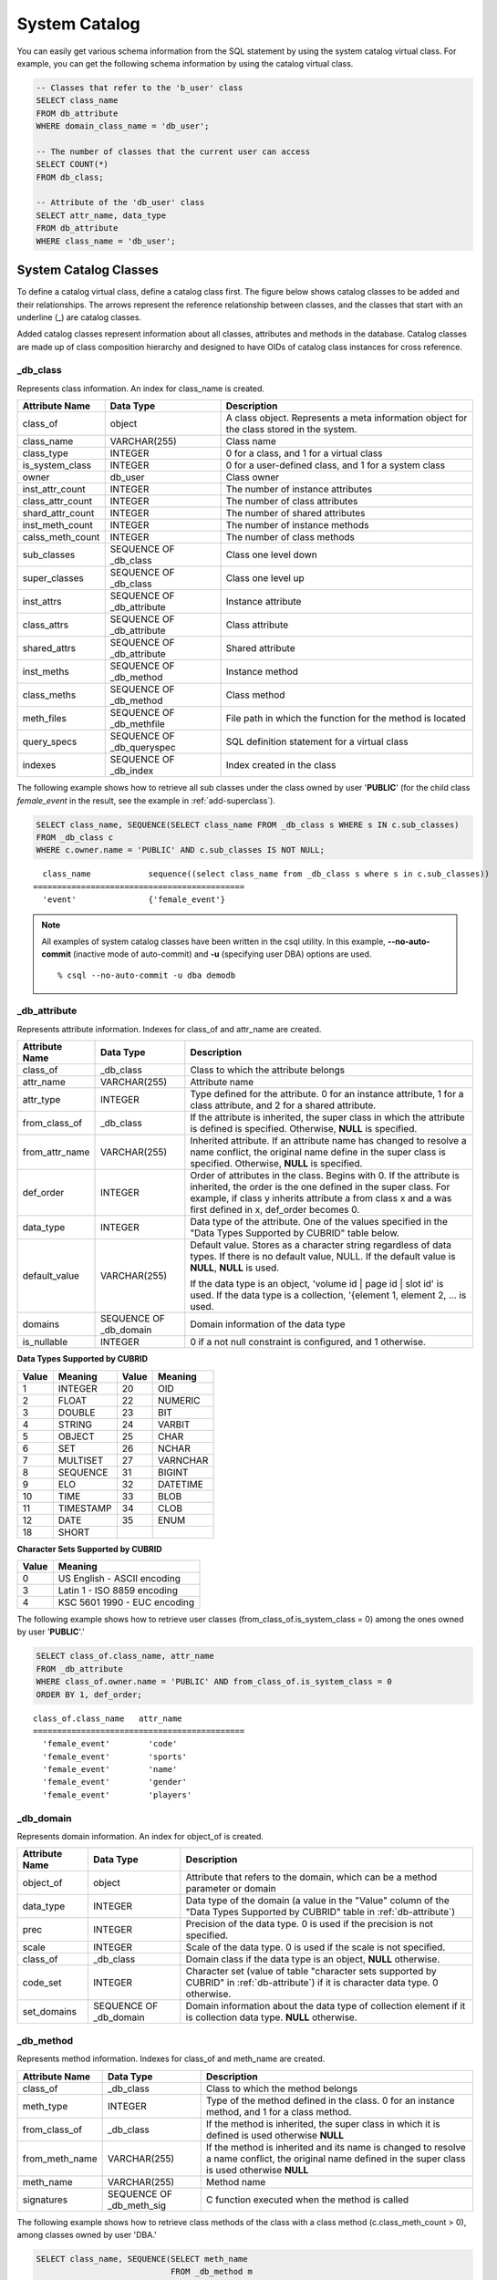 **************
System Catalog
**************

You can easily get various schema information from the SQL statement by using the system catalog virtual class. For example, you can get the following schema information by using the catalog virtual class.

.. code-block:: sql

    -- Classes that refer to the 'b_user' class
    SELECT class_name
    FROM db_attribute
    WHERE domain_class_name = 'db_user';
     
    -- The number of classes that the current user can access
    SELECT COUNT(*)
    FROM db_class;
     
    -- Attribute of the 'db_user' class
    SELECT attr_name, data_type
    FROM db_attribute
    WHERE class_name = 'db_user';
    
System Catalog Classes
======================

To define a catalog virtual class, define a catalog class first. The figure below shows catalog classes to be added and their relationships. The arrows represent the reference relationship between classes, and the classes that start with an underline (_) are catalog classes.

.. image:: /images/image9.png

Added catalog classes represent information about all classes, attributes and methods in the database. Catalog classes are made up of class composition hierarchy and designed to have OIDs of catalog class instances for cross reference.

_db_class
---------

Represents class information. An index for class_name is created.

+--------------------+---------------------------+------------------------------------------------------------------------------------------+
|   Attribute Name   |   Data Type               |   Description                                                                            |
+====================+===========================+==========================================================================================+
| class_of           | object                    | A class object. Represents a meta information object for the class stored in the system. |
|                    |                           |                                                                                          |
+--------------------+---------------------------+------------------------------------------------------------------------------------------+
| class_name         | VARCHAR(255)              | Class name                                                                               |
|                    |                           |                                                                                          |
+--------------------+---------------------------+------------------------------------------------------------------------------------------+
| class_type         | INTEGER                   | 0 for a class, and 1 for a virtual class                                                 |
|                    |                           |                                                                                          |
+--------------------+---------------------------+------------------------------------------------------------------------------------------+
| is_system_class    | INTEGER                   | 0 for a user-defined class, and 1 for a system class                                     |
|                    |                           |                                                                                          |
+--------------------+---------------------------+------------------------------------------------------------------------------------------+
| owner              | db_user                   | Class owner                                                                              |
|                    |                           |                                                                                          |
+--------------------+---------------------------+------------------------------------------------------------------------------------------+
| inst_attr_count    | INTEGER                   | The number of instance attributes                                                        |
|                    |                           |                                                                                          |
+--------------------+---------------------------+------------------------------------------------------------------------------------------+
| class_attr_count   | INTEGER                   | The number of class attributes                                                           |
|                    |                           |                                                                                          |
+--------------------+---------------------------+------------------------------------------------------------------------------------------+
| shard_attr_count   | INTEGER                   | The number of shared attributes                                                          |
|                    |                           |                                                                                          |
+--------------------+---------------------------+------------------------------------------------------------------------------------------+
| inst_meth_count    | INTEGER                   | The number of instance methods                                                           |
|                    |                           |                                                                                          |
+--------------------+---------------------------+------------------------------------------------------------------------------------------+
| calss_meth_count   | INTEGER                   | The number of class methods                                                              |
|                    |                           |                                                                                          |
+--------------------+---------------------------+------------------------------------------------------------------------------------------+
| sub_classes        | SEQUENCE OF _db_class     | Class one level down                                                                     |
|                    |                           |                                                                                          |
+--------------------+---------------------------+------------------------------------------------------------------------------------------+
| super_classes      | SEQUENCE OF _db_class     | Class one level up                                                                       |
|                    |                           |                                                                                          |
+--------------------+---------------------------+------------------------------------------------------------------------------------------+
| inst_attrs         | SEQUENCE OF _db_attribute | Instance attribute                                                                       |
|                    |                           |                                                                                          |
+--------------------+---------------------------+------------------------------------------------------------------------------------------+
| class_attrs        | SEQUENCE OF _db_attribute | Class attribute                                                                          |
|                    |                           |                                                                                          |
+--------------------+---------------------------+------------------------------------------------------------------------------------------+
| shared_attrs       | SEQUENCE OF _db_attribute | Shared attribute                                                                         |
|                    |                           |                                                                                          |
+--------------------+---------------------------+------------------------------------------------------------------------------------------+
| inst_meths         | SEQUENCE OF _db_method    | Instance method                                                                          |
|                    |                           |                                                                                          |
+--------------------+---------------------------+------------------------------------------------------------------------------------------+
| class_meths        | SEQUENCE OF _db_method    | Class method                                                                             |
|                    |                           |                                                                                          |
+--------------------+---------------------------+------------------------------------------------------------------------------------------+
| meth_files         | SEQUENCE OF _db_methfile  | File path in which the function for the method is located                                |
|                    |                           |                                                                                          |
+--------------------+---------------------------+------------------------------------------------------------------------------------------+
| query_specs        | SEQUENCE OF _db_queryspec | SQL definition statement for a virtual class                                             |
|                    |                           |                                                                                          |
+--------------------+---------------------------+------------------------------------------------------------------------------------------+
| indexes            | SEQUENCE OF _db_index     | Index created in the class                                                               |
|                    |                           |                                                                                          |
+--------------------+---------------------------+------------------------------------------------------------------------------------------+

The following example shows how to retrieve all sub classes under the class owned by user '**PUBLIC**' (for the child class *female_event* in the result, see the example in :ref:`add-superclass`).

.. code-block:: sql

    SELECT class_name, SEQUENCE(SELECT class_name FROM _db_class s WHERE s IN c.sub_classes)
    FROM _db_class c
    WHERE c.owner.name = 'PUBLIC' AND c.sub_classes IS NOT NULL;
    
::

      class_name            sequence((select class_name from _db_class s where s in c.sub_classes))
    ============================================
      'event'               {'female_event'}

.. note::

    All examples of system catalog classes have been written in the csql utility. In this example, **--no-auto-commit** (inactive mode of auto-commit) and **-u** (specifying user DBA) options are used. ::
    
        % csql --no-auto-commit -u dba demodb

.. _db-attribute:

_db_attribute
-------------

Represents attribute information. Indexes for class_of and attr_name are created.

+--------------------+------------------------+-------------------------------------------------------------------------------------------------------------------------------------------------------------+
|   Attribute Name   |   Data Type            |   Description                                                                                                                                               |
+====================+========================+=============================================================================================================================================================+
| class_of           | _db_class              | Class to which the attribute belongs                                                                                                                        |
+--------------------+------------------------+-------------------------------------------------------------------------------------------------------------------------------------------------------------+
| attr_name          | VARCHAR(255)           | Attribute name                                                                                                                                              |
+--------------------+------------------------+-------------------------------------------------------------------------------------------------------------------------------------------------------------+
| attr_type          | INTEGER                | Type defined for the attribute. 0 for an instance attribute, 1 for a class attribute, and 2 for a shared attribute.                                         |
+--------------------+------------------------+-------------------------------------------------------------------------------------------------------------------------------------------------------------+
| from_class_of      | _db_class              | If the attribute is inherited, the super class in which the attribute is defined is specified. Otherwise,                                                   |
|                    |                        | **NULL** is specified.                                                                                                                                      |
+--------------------+------------------------+-------------------------------------------------------------------------------------------------------------------------------------------------------------+
| from_attr_name     | VARCHAR(255)           | Inherited attribute. If an attribute name has changed to resolve a name conflict, the original name define in the super class is specified. Otherwise,      |
|                    |                        | **NULL** is specified.                                                                                                                                      |
+--------------------+------------------------+-------------------------------------------------------------------------------------------------------------------------------------------------------------+
| def_order          | INTEGER                | Order of attributes in the class. Begins with 0. If the attribute is inherited, the order is the one defined in the super class. For example,               |
|                    |                        | if class y inherits attribute a from class x and a was first defined in x, def_order becomes 0.                                                             |
+--------------------+------------------------+-------------------------------------------------------------------------------------------------------------------------------------------------------------+
| data_type          | INTEGER                | Data type of the attribute. One of the values specified in the "Data Types Supported by CUBRID" table below.                                                |
+--------------------+------------------------+-------------------------------------------------------------------------------------------------------------------------------------------------------------+
| default_value      | VARCHAR(255)           | Default value. Stores as a character string regardless of data types. If there is no default value, NULL. If the default value is                           |
|                    |                        | **NULL**, **NULL** is used.                                                                                                                                 |
|                    |                        |                                                                                                                                                             |
|                    |                        | If the data type is an object, 'volume id | page id | slot id' is used. If the data type is a collection, '{element 1, element 2, ... is used.              |
+--------------------+------------------------+-------------------------------------------------------------------------------------------------------------------------------------------------------------+
| domains            | SEQUENCE OF _db_domain | Domain information of the data type                                                                                                                         |
+--------------------+------------------------+-------------------------------------------------------------------------------------------------------------------------------------------------------------+
| is_nullable        | INTEGER                | 0 if a not null constraint is configured, and 1 otherwise.                                                                                                  |
+--------------------+------------------------+-------------------------------------------------------------------------------------------------------------------------------------------------------------+

**Data Types Supported by CUBRID**

+-------+-----------+-------+-----------+
| Value | Meaning   | Value | Meaning   |
+=======+===========+=======+===========+
| 1     | INTEGER   | 20    | OID       |
|       |           |       |           |
+-------+-----------+-------+-----------+
| 2     | FLOAT     | 22    | NUMERIC   |
|       |           |       |           |
+-------+-----------+-------+-----------+
| 3     | DOUBLE    | 23    | BIT       |
|       |           |       |           |
+-------+-----------+-------+-----------+
| 4     | STRING    | 24    | VARBIT    |
|       |           |       |           |
+-------+-----------+-------+-----------+
| 5     | OBJECT    | 25    | CHAR      |
|       |           |       |           |
+-------+-----------+-------+-----------+
| 6     | SET       | 26    | NCHAR     |
|       |           |       |           |
+-------+-----------+-------+-----------+
| 7     | MULTISET  | 27    | VARNCHAR  |
|       |           |       |           |
+-------+-----------+-------+-----------+
| 8     | SEQUENCE  | 31    | BIGINT    |
|       |           |       |           |
+-------+-----------+-------+-----------+
| 9     | ELO       | 32    | DATETIME  |
|       |           |       |           |
+-------+-----------+-------+-----------+
| 10    | TIME      | 33    | BLOB      |
|       |           |       |           |
+-------+-----------+-------+-----------+
| 11    | TIMESTAMP | 34    | CLOB      |
|       |           |       |           |
+-------+-----------+-------+-----------+
| 12    | DATE      | 35    | ENUM      |
|       |           |       |           |
+-------+-----------+-------+-----------+
| 18    | SHORT     |       |           |   
|       |           |       |           |
+-------+-----------+-------+-----------+

**Character Sets Supported by CUBRID**

+-----------+------------------------------+
|   Value   |   Meaning                    |
|           |                              |
+===========+==============================+
| 0         | US English - ASCII encoding  |
|           |                              |
+-----------+------------------------------+
| 3         | Latin 1 - ISO 8859 encoding  |
|           |                              |
+-----------+------------------------------+
| 4         | KSC 5601 1990 - EUC encoding |
|           |                              |
+-----------+------------------------------+

The following example shows how to retrieve user classes (from_class_of.is_system_class = 0) among the ones owned by user '**PUBLIC**'.'

.. code-block:: sql

    SELECT class_of.class_name, attr_name
    FROM _db_attribute
    WHERE class_of.owner.name = 'PUBLIC' AND from_class_of.is_system_class = 0
    ORDER BY 1, def_order;
    
::

    class_of.class_name   attr_name
    ============================================
      'female_event'        'code'
      'female_event'        'sports'
      'female_event'        'name'
      'female_event'        'gender'
      'female_event'        'players'

_db_domain
----------

Represents domain information. An index for object_of is created.

+--------------------+------------------------+---------------------------------------------------------------------------------------------------------+
|   Attribute Name   |   Data Type            |   Description                                                                                           |
+====================+========================+=========================================================================================================+
| object_of          | object                 | Attribute that refers to the domain, which can be a method parameter or domain                          |
+--------------------+------------------------+---------------------------------------------------------------------------------------------------------+
| data_type          | INTEGER                | Data type of the domain (a value in the "Value" column of the "Data Types Supported by CUBRID" table in |
|                    |                        | :ref:`db-attribute`)                                                                                    |
|                    |                        |                                                                                                         |
+--------------------+------------------------+---------------------------------------------------------------------------------------------------------+
| prec               | INTEGER                | Precision of the data type. 0 is used if the precision is not specified.                                |
|                    |                        |                                                                                                         |
+--------------------+------------------------+---------------------------------------------------------------------------------------------------------+
| scale              | INTEGER                | Scale of the data type. 0 is used if the scale is not specified.                                        |
|                    |                        |                                                                                                         |
+--------------------+------------------------+---------------------------------------------------------------------------------------------------------+
| class_of           | _db_class              | Domain class if the data type is an object,                                                             |
|                    |                        | **NULL** otherwise.                                                                                     |
+--------------------+------------------------+---------------------------------------------------------------------------------------------------------+
| code_set           | INTEGER                | Character set (value of table "character sets supported by CUBRID" in                                   |
|                    |                        | :ref:`db-attribute`)                                                                                    |
|                    |                        | if it is character data type. 0 otherwise.                                                              |
|                    |                        |                                                                                                         |
+--------------------+------------------------+---------------------------------------------------------------------------------------------------------+
| set_domains        | SEQUENCE OF _db_domain | Domain information about the data type of collection element if it is collection data type.             |
|                    |                        | **NULL**                                                                                                |
|                    |                        | otherwise.                                                                                              |
+--------------------+------------------------+---------------------------------------------------------------------------------------------------------+

_db_method
----------

Represents method information. Indexes for class_of and meth_name are created.

+--------------------+--------------------------+-----------------------------------------------------------------------------------------------------------------------------------------------+
|   Attribute Name   |   Data Type              |   Description                                                                                                                                 |
+====================+==========================+===============================================================================================================================================+
| class_of           | _db_class                | Class to which the method belongs                                                                                                             |
+--------------------+--------------------------+-----------------------------------------------------------------------------------------------------------------------------------------------+
| meth_type          | INTEGER                  | Type of the method defined in the class. 0 for an instance method, and 1 for a class method.                                                  |
+--------------------+--------------------------+-----------------------------------------------------------------------------------------------------------------------------------------------+
| from_class_of      | _db_class                | If the method is inherited, the super class in which it is defined is used otherwise                                                          |
|                    |                          | **NULL**                                                                                                                                      |
+--------------------+--------------------------+-----------------------------------------------------------------------------------------------------------------------------------------------+
| from_meth_name     | VARCHAR(255)             | If the method is inherited and its name is changed to resolve a name conflict, the original name defined in the super class is used otherwise |
|                    |                          | **NULL**                                                                                                                                      |
+--------------------+--------------------------+-----------------------------------------------------------------------------------------------------------------------------------------------+
| meth_name          | VARCHAR(255)             | Method name                                                                                                                                   |
+--------------------+--------------------------+-----------------------------------------------------------------------------------------------------------------------------------------------+
| signatures         | SEQUENCE OF _db_meth_sig | C function executed when the method is called                                                                                                 |
+--------------------+--------------------------+-----------------------------------------------------------------------------------------------------------------------------------------------+

The following example shows how to retrieve class methods of the class with a class method (c.class_meth_count > 0), among classes owned by user 'DBA.'

.. code-block:: sql

    SELECT class_name, SEQUENCE(SELECT meth_name
                                FROM _db_method m
                                WHERE m in c.class_meths)
    FROM _db_class c
    WHERE c.owner.name = 'DBA' AND c.class_meth_count > 0
    ORDER BY 1;
    
::

      class_name            sequence((select meth_name from _db_method m where m in c.class_meths))
    ============================================
      'db_serial'           {'change_serial_owner'}
      'db_authorizations'   {'add_user', 'drop_user', 'find_user', 'print_authorizations', 'info', 'change_owner', 'change_trigg
    r_owner', 'get_owner'}
      'db_authorization'    {'check_authorization'}
      'db_user'             {'add_user', 'drop_user', 'find_user', 'login'}
      'db_root'             {'add_user', 'drop_user', 'find_user', 'print_authorizations', 'info', 'change_owner', 'change_trigg
    r_owner', 'get_owner', 'change_sp_owner'}

_db_meth_sig
------------

Represents configuration information of C functions on the method. An index for meth_of is created.

+--------------------+--------------------------+-----------------------------------------------+
|   Attribute Name   |   Data Type              |   Description                                 |
+====================+==========================+===============================================+
| meth_of            | _db_method               | Method for the function information           |
+--------------------+--------------------------+-----------------------------------------------+
| arg_count          | INTEGER                  | The number of input arguments of the function |
+--------------------+--------------------------+-----------------------------------------------+
| func_name          | VARCHAR(255)             | Function name                                 |
+--------------------+--------------------------+-----------------------------------------------+
| return_value       | SEQUENCE OF _db_meth_arg | Return value of the function                  |
+--------------------+--------------------------+-----------------------------------------------+
| arguments          | SEQUENCE OF _db_meth_arg | Input arguments of the function               |
+--------------------+--------------------------+-----------------------------------------------+

_db_meth_arg
------------

Represents method argument information. An index for meth_sig_of is created.

+--------------------+------------------------+-----------------------------------------------------------------------------------------------------------------------------------+
|   Attribute Name   |   Data Type            |   Description                                                                                                                     |
|                    |                        |                                                                                                                                   |
+====================+========================+===================================================================================================================================+
| meth_sig_of        | _db_meth_sig           | Information of the function to which the argument belongs                                                                         |
+--------------------+------------------------+-----------------------------------------------------------------------------------------------------------------------------------+
| data_type          | INTEGER                | Data type of the argument (a value in the "Value" column of the "Data Types Supported by CUBRID" in                               |
|                    |                        | :ref:`db-attribute`)                                                                                                              |
+--------------------+------------------------+-----------------------------------------------------------------------------------------------------------------------------------+
| index_of           | INTEGER                | Order of the argument listed in the function definition. Begins with 0 if it is a return value, and 1 if it is an input argument. |
+--------------------+------------------------+-----------------------------------------------------------------------------------------------------------------------------------+
| domains            | SEQUENCE OF _db_domain | Domain of the argument                                                                                                            |
+--------------------+------------------------+-----------------------------------------------------------------------------------------------------------------------------------+

_db_meth_file
-------------

Represents information of a file in which a function is defined. An index for class_of is created.

+--------------------+---------------+-------------------------------------------------------------------------------------------------+
|   Attribute Name   |   Data Type   |   Description                                                                                   |
+====================+===============+=================================================================================================+
| class_of           | _db_class     | Class to which the method file information belongs                                              |
+--------------------+---------------+-------------------------------------------------------------------------------------------------+
| from_class_of      | _db_class     | If the file information is inherited, the super class in which it is defined is used otherwise, |
|                    |               | **NULL**                                                                                        |
+--------------------+---------------+-------------------------------------------------------------------------------------------------+
| path_name          | VARCHAR(255)  | File path in which the method is located                                                        |
+--------------------+---------------+-------------------------------------------------------------------------------------------------+

_db_query_spec
--------------

Represents the SQL statement of a virtual class. An index for class_of is created.

+--------------------+---------------+-----------------------------------------------+
|   Attribute Name   |   Data Type   |   Description                                 |
+====================+===============+===============================================+
| class_of           | _db_class     | Class information of the virtual class        |
+--------------------+---------------+-----------------------------------------------+
| spec               | VARCHAR(4096) | SQL definition statement of the virtual class |
+--------------------+---------------+-----------------------------------------------+

_db_index
---------

Represents index information. An index for class_of is created.

+--------------------+---------------------------+------------------------------------------------+
|   Attribute Name   |   Data Type               |   Description                                  |
+====================+===========================+================================================+
| class_of           | _db_class                 | Class to which to index belongs                |
+--------------------+---------------------------+------------------------------------------------+
| index_name         | varchar(255)              | Index name                                     |
+--------------------+---------------------------+------------------------------------------------+
| is_unique          | INTEGER                   | 1 if the index is unique, and 0 otherwise.     |
+--------------------+---------------------------+------------------------------------------------+
| key_count          | INTEGER                   | The number of attributes that comprise the key |
+--------------------+---------------------------+------------------------------------------------+
| key_attrs          | SEQUENCE OF _db_index_key | Attributes that comprise the key               |
+--------------------+---------------------------+------------------------------------------------+
| is_reverse         | INTEGER                   | 1 for a reverse index, and 0 otherwise.        |
+--------------------+---------------------------+------------------------------------------------+
| is_primary_key     | INTEGER                   | 1 for a primary key, and 0 otherwise.          |
+--------------------+---------------------------+------------------------------------------------+
| is_foreign_key     | INTEGER                   | 1 for a foreign key, and 0 otherwise.          |
+--------------------+---------------------------+------------------------------------------------+
| filter_expression  | VARCHAR(255)              | The conditions of filtered indexes             |
+--------------------+---------------------------+------------------------------------------------+
| have_function      | INTEGER                   | 1 for a foreign key, and 0 otherwise.          |
+--------------------+---------------------------+------------------------------------------------+

The following example shows how to retrieve names of indexes that belong to the class.

.. code-block:: sql

    SELECT class_of.class_name, index_name
    FROM _db_index
    ORDER BY 1;

::
    
      class_of.class_name   index_name
    ============================================
      '_db_attribute'       'i__db_attribute_class_of_attr_name'
      '_db_auth'            'i__db_auth_grantee'
      '_db_class'           'i__db_class_class_name'
      '_db_domain'          'i__db_domain_object_of'
      '_db_index'           'i__db_index_class_of'
      '_db_index_key'       'i__db_index_key_index_of'
      '_db_meth_arg'        'i__db_meth_arg_meth_sig_of'
      '_db_meth_file'       'i__db_meth_file_class_of'
      '_db_meth_sig'        'i__db_meth_sig_meth_of'
      '_db_method'          'i__db_method_class_of_meth_name'
      '_db_partition'       'i__db_partition_class_of_pname'
      '_db_query_spec'      'i__db_query_spec_class_of'
      '_db_stored_procedure'  'u__db_stored_procedure_sp_name'
      '_db_stored_procedure_args'  'i__db_stored_procedure_args_sp_name'
      'athlete'             'pk_athlete_code'
      'db_serial'           'pk_db_serial_name'
      'db_user'             'i_db_user_name'
      'event'               'pk_event_code'
      'game'                'pk_game_host_year_event_code_athlete_code'
      'game'                'fk_game_event_code'
      'game'                'fk_game_athlete_code'
      'history'             'pk_history_event_code_athlete'
      'nation'              'pk_nation_code'
      'olympic'             'pk_olympic_host_year'
      'participant'         'pk_participant_host_year_nation_code'
      'participant'         'fk_participant_host_year'
      'participant'         'fk_participant_nation_code'
      'record'              'pk_record_host_year_event_code_athlete_code_medal'
      'stadium'             'pk_stadium_code'

_db_index_key
-------------

Represents key information on an index. An index for index_of is created.

+--------------------+---------------+--------------------------------------------------------------------+
|   Attribute Name   |   Data Type   |   Description                                                      |
+====================+===============+====================================================================+
| index_of           | _db_index     | Index to which the key attribute belongs                           |
+--------------------+---------------+--------------------------------------------------------------------+
| key_attr_name      | VARCHAR(255)  | Name of the attribute that comprises the key                       |
+--------------------+---------------+--------------------------------------------------------------------+
| key_order          | INTEGER       | Order of the attribute in the key. Begins with 0.                  |
+--------------------+---------------+--------------------------------------------------------------------+
| asc_desc           | INTEGER       | 1 if the order of attribute values is descending, and 0 otherwise. |
+--------------------+---------------+--------------------------------------------------------------------+
| key_prefix_length  | INTEGER       | Length of prefix to be used as a key                               |
+--------------------+---------------+--------------------------------------------------------------------+
| func               | VARCHAR(255)  | Functional expression of function based index                      |
+--------------------+---------------+--------------------------------------------------------------------+

The following example shows how to retrieve the names of index that belongs to the class.

.. code-block:: sql

    SELECT class_of.class_name, SEQUENCE(SELECT key_attr_name
                                         FROM _db_index_key k
                                         WHERE k in i.key_attrs)
    FROM _db_index i
    WHERE key_count >= 2;
 
::
 
      class_of.class_name   sequence((select key_attr_name from _db_index_key k where k in
    i.key_attrs))
    ============================================
      '_db_partition'       {'class_of', 'pname'}
      '_db_method'          {'class_of', 'meth_name'}
      '_db_attribute'       {'class_of', 'attr_name'}
      'participant'         {'host_year', 'nation_code'}
      'game'                {'host_year', 'event_code', 'athlete_code'}
      'record'              {'host_year', 'event_code', 'athlete_code', 'medal'}
      'history'             {'event_code', 'athlete'}

_db_auth
--------

Represents user authorization information of the class. An index for the grantee is created.

+--------------------+---------------+----------------------------------------------------------------------------------+
|   Attribute Name   |   Data Type   |   Description                                                                    |
+====================+===============+==================================================================================+
| grantor            | db_user       | Authorization grantor                                                            |
+--------------------+---------------+----------------------------------------------------------------------------------+
| grantee            | db_user       | Authorization grantee                                                            |
+--------------------+---------------+----------------------------------------------------------------------------------+
| class_of           | _db_class     | Class object to which authorization is to be granted                             |
+--------------------+---------------+----------------------------------------------------------------------------------+
| auth_type          | VARCHAR(7)    | Type name of the authorization granted                                           |
+--------------------+---------------+----------------------------------------------------------------------------------+
| is_grantable       | INTEGER       | 1 if authorization for the class can be granted to other users, and 0 otherwise. |
+--------------------+---------------+----------------------------------------------------------------------------------+

Authorization types supported by CUBRID are as follows:

*   **SELECT**
*   **INSERT**
*   **UPDATE**
*   **DELETE**
*   **ALTER**
*   **INDEX**
*   **EXECUTE**

The following example shows how to retrieve authorization information defined in the class *db_trig*.

.. code-block:: sql

    SELECT grantor.name, grantee.name, auth_type
    FROM _db_auth
    WHERE class_of.class_name = 'db_trig';

::

      grantor.name          grantee.name          auth_type
    ==================================================================
      'DBA'                 'PUBLIC'              'SELECT'

_db_data_type
-------------

Represents the data type supported by CUBRID (see the "Data Types Supported by CUBRID" table in :ref:`db-attribute`).

+--------------------+---------------+--------------------------------------------------------------------------------------------------------+
|   Attribute Name   |   Data Type   |   Description                                                                                          |
+====================+===============+========================================================================================================+
| type_id            | INTEGER       | Data type identifier. Corresponds to the "Value" column in the "Data Types Supported by CUBRID" table. |
+--------------------+---------------+--------------------------------------------------------------------------------------------------------+
| type_name          | VARCHAR(9)    | Data type name. Corresponds to the "Meaning" column in the "Data Types Supported by CUBRID" table.     |
+--------------------+---------------+--------------------------------------------------------------------------------------------------------+

The following example shows how to retrieve attributes and type names of the *event* class.

.. code-block:: sql

    SELECT a.attr_name, t.type_name
    FROM _db_attribute a join _db_data_type t ON a.data_type = t.type_id
    WHERE class_of.class_name = 'event'
    ORDER BY a.def_order;

::

      attr_name             type_name
    ============================================
      'code'                'INTEGER'
      'sports'              'STRING'
      'name'                'STRING'
      'gender'              'CHAR'
      'players'             'INTEGER'

_db_partition
-------------

Represents partition information. Indexes for class_of and pname are created.

+--------------------+---------------+---------------------------------+
|   Attribute Name   |   Data Type   |   Description                   |
+====================+===============+=================================+
| class_of           | _db_class     | OID of the parent class         |
+--------------------+---------------+---------------------------------+
| pname              | VARCHAR(255)  | Parent -                        |
|                    |               | **NULL**                        |
+--------------------+---------------+---------------------------------+
| ptype              | INTEGER       | 0 - HASH                        |
|                    |               | 1 - RANGE                       |
|                    |               | 2 - LIST                        |
+--------------------+---------------+---------------------------------+
| pexpr              | VARCHAR(255)  | Parent only                     |
+--------------------+---------------+---------------------------------+
| pvalues            | SEQUENCE OF   | Parent - Column name, Hash size |
|                    |               | RANGE - MIN/MAX value :         |
|                    |               | - Infinite MIN/MAX is stored as |
|                    |               | **NULL**                        |
|                    |               | LIST - value list               |
+--------------------+---------------+---------------------------------+

_db_stored_procedure
--------------------

Represents Java stored procedure information. An index for sp_name is created.

+--------------------+---------------------------------------+-------------------------------------------+
|   Attribute Name   |   Data Type                           |   Description                             |
+====================+=======================================+===========================================+
| sp_name            | VARCHAR(255)                          | Stored procedure name                     |
+--------------------+---------------------------------------+-------------------------------------------+
| sp_type            | INTEGER                               | Stored procedure type                     |
|                    |                                       | (function or procedure)                   |
+--------------------+---------------------------------------+-------------------------------------------+
| return_type        | INTEGER                               | Return value type                         |
+--------------------+---------------------------------------+-------------------------------------------+
| arg_count          | INTEGER                               | The number of arguments                   |
+--------------------+---------------------------------------+-------------------------------------------+
| args               | SEQUENCE OF _db_stored_procedure_args | Argument list                             |
+--------------------+---------------------------------------+-------------------------------------------+
| lang               | INTEGER                               | Implementation language (currently, Java) |
+--------------------+---------------------------------------+-------------------------------------------+
| target             | VARCHAR(4096)                         | Name of the Java method to be executed    |
+--------------------+---------------------------------------+-------------------------------------------+
| owner              | db_user                               | Owner                                     |
+--------------------+---------------------------------------+-------------------------------------------+

_db_stored_procedure_args
-------------------------

Represents Java stored procedure argument information. An index for sp_name is created.

+--------------------+---------------+---------------------------+
|   Attribute Name   |   Data Type   |   Description             |
+====================+===============+===========================+
| sp_name            | VARCHAR(255)  | Stored procedure name     |
+--------------------+---------------+---------------------------+
| index_of           | INTEGER       | Order of the arguments    |
+--------------------+---------------+---------------------------+
| arg_name           | VARCHAR(255)  | Argument name             |
+--------------------+---------------+---------------------------+
| data_type          | INTEGER       | Data type of the argument |
+--------------------+---------------+---------------------------+
| mode               | INTEGER       | Mode (IN, OUT, INOUT)     |
+--------------------+---------------+---------------------------+

_db_collation
-------------

The information on collation.

+--------------------+---------------+-----------------------------------------------------------------------------+
|   Attribute Name   |   Data Type   |   Description                                                               |
+====================+===============+=============================================================================+
| coll_id            | INTEGER       | Collation ID                                                                |
+--------------------+---------------+-----------------------------------------------------------------------------+
| coll_name          | VARCHAR(32)   | Collation name                                                              |
+--------------------+---------------+-----------------------------------------------------------------------------+
| charset_id         | INTEGER       | Charset ID                                                                  |
+--------------------+---------------+-----------------------------------------------------------------------------+
| built_in           | INTEGER       | Built-in or not while installing the product (0: Not built-in, 1: Built-in) |
+--------------------+---------------+-----------------------------------------------------------------------------+
| expansions         | INTEGER       | Expansion support (0: Not supported, 1: Supported)                          |
+--------------------+---------------+-----------------------------------------------------------------------------+
| contractions       | INTEGER       | Contraction support (0: Not supported, 1: Supported)                        |
+--------------------+---------------+-----------------------------------------------------------------------------+
| uca_strength       | INTEGER       | Weight strength                                                             |
+--------------------+---------------+-----------------------------------------------------------------------------+
| checksum           | VARCHAR(32)   | Checksum of a collation file                                                |
+--------------------+---------------+-----------------------------------------------------------------------------+

db_user
-------

+--------------------+---------------------+---------------------------------------------------------+
|   Attribute Name   |   Data Type         |   Description                                           |
+====================+=====================+=========================================================+
| name               | VARCHAR(1073741823) | User name                                               |
+--------------------+---------------------+---------------------------------------------------------+
| id                 | INTEGER             | User identifier                                         |
+--------------------+---------------------+---------------------------------------------------------+
| password           | db_password         | User password. Not displayed to the user.               |
+--------------------+---------------------+---------------------------------------------------------+
| direct_groups      | SET OF db_user      | Groups to which the user belongs directly               |
+--------------------+---------------------+---------------------------------------------------------+
| groups             | SET OF db_user      | Groups to which the user belongs directly or indirectly |
+--------------------+---------------------+---------------------------------------------------------+
| authorization      | db_authorization    | Information of the authorization owned by the user      |
+--------------------+---------------------+---------------------------------------------------------+
| triggers           | SEQUENCE OF object  | Triggers that occur due to user actions                 |
+--------------------+---------------------+---------------------------------------------------------+

**Function Names**

*   **set_password** ()
*   **set_password_encoded** ()
*   **add_member** ()
*   **drop_member** ()
*   **print_authorizations** ()
*   **add_user** ()
*   **drop_user** ()
*   **find_user** ()
*   **login** ()

db_authorization
----------------

+--------------------+--------------------+--------------------------------------------------------------------------------------------------------------------+
|   Attribute Name   |   Data Type        |   Description                                                                                                      |
+====================+====================+====================================================================================================================+
| owner              | db_user            | User information                                                                                                   |
+--------------------+--------------------+--------------------------------------------------------------------------------------------------------------------+
| grants             | SEQUENCE OF object | Sequence of {object for which the user has authorization, authorization grantor of the object, authorization type} |
+--------------------+--------------------+--------------------------------------------------------------------------------------------------------------------+

**Method Name**

*   **check_authorization** (varchar(255), integer)

db_trigger
----------

+------------------------+---------------------+------------------------------------------------------------------------------------------------------------------------------------------------------------+
|   Attribute Name       |   Data Type         |   Description                                                                                                                                              |
+========================+=====================+============================================================================================================================================================+
| owner                  | db_user             | Trigger owner                                                                                                                                              |
+------------------------+---------------------+------------------------------------------------------------------------------------------------------------------------------------------------------------+
| name                   | VARCHAR(1073741823) | Trigger name                                                                                                                                               |
+------------------------+---------------------+------------------------------------------------------------------------------------------------------------------------------------------------------------+
| status                 | INTEGER             | 1 for INACTIVE, and 2 for ACTIVE. The default value is 2.                                                                                                  |
+------------------------+---------------------+------------------------------------------------------------------------------------------------------------------------------------------------------------+
| priority               | DOUBLE              | Execution priority between triggers. The default value is 0.                                                                                               |
+------------------------+---------------------+------------------------------------------------------------------------------------------------------------------------------------------------------------+
| event                  | INTEGER             | 0 is set for UPDATE, 1 for UPDATE STATEMENT, 2 for DELETE, 3 for DELETE STATEMENT, 4 for INSERT, 5 for INSERT STATEMENT, 8 for COMMIT, and 9 for ROLLBACK. |
|                        |                     |                                                                                                                                                            |
+------------------------+---------------------+------------------------------------------------------------------------------------------------------------------------------------------------------------+
| target_class           | object              | Class object for the trigger target class                                                                                                                  |
+------------------------+---------------------+------------------------------------------------------------------------------------------------------------------------------------------------------------+
| target_attribute       | VARCHAR(1073741823) | Trigger target attribute name. If the target attribute is not specified, *NULL** is used.                                                                  |
+------------------------+---------------------+------------------------------------------------------------------------------------------------------------------------------------------------------------+
| target_class_attribute | INTEGER             | If the target attribute is an instance attribute, 0 is used. If it is a class attribute, 1 is used. The default value is 0.                                |
+------------------------+---------------------+------------------------------------------------------------------------------------------------------------------------------------------------------------+
| condition_type         | INTEGER             | If a condition exist, 1; otherwise **NULL**.                                                                                                               |
+------------------------+---------------------+------------------------------------------------------------------------------------------------------------------------------------------------------------+
| condition              | VARCHAR(1073741823) | Action condition specified in the IF statement                                                                                                             |
+------------------------+---------------------+------------------------------------------------------------------------------------------------------------------------------------------------------------+
| condition_time         | INTEGER             | 1 for BEFORE, 2 for AFTER, and 3 for DEFERRED if a condition exists; **NULL**, otherwise.                                                                  |
+------------------------+---------------------+------------------------------------------------------------------------------------------------------------------------------------------------------------+
| action_type            | INTEGER             | 1 for one of INSERT, UPDATE, DELETE, and CALL, 2 for REJECT, 3 for INVALIDATE_TRANSACTION, and 4 for PRINT.                                                |
+------------------------+---------------------+------------------------------------------------------------------------------------------------------------------------------------------------------------+
| action_definition      | VARCHAR(1073741823) | Execution statement to be triggered                                                                                                                        |
+------------------------+---------------------+------------------------------------------------------------------------------------------------------------------------------------------------------------+
| action_time            | INTEGER             | 1 for BEFORE, 2 for AFTER, and 3 for DEFERRED.                                                                                                             |
+------------------------+---------------------+------------------------------------------------------------------------------------------------------------------------------------------------------------+

db_ha_apply_info
----------------

A table that stores the progress status every time the **applylogdb** utility applies replication logs. This table is updated at every point the **applylogdb** utility commits, and the accumulative count of operations are stored in the \*_counter column. The meaning of each column is as follows:

+----------------------+-----------------+----------------------------------------------------------------------------------------------------------------------------------------------------+
|   Column Name        |   Column Type   |   Description                                                                                                                                      |
+======================+=================+====================================================================================================================================================+
| db_name              | VARCHAR(255)    | Name of the database stored in the log                                                                                                             |
+----------------------+-----------------+----------------------------------------------------------------------------------------------------------------------------------------------------+
| db_creation_time     | DATETIME        | Creation time of the source database for the log to be applied                                                                                     |
+----------------------+-----------------+----------------------------------------------------------------------------------------------------------------------------------------------------+
| copied_log_path      | VARCHAR(4096)   | Path to the log file to be applied                                                                                                                 |
+----------------------+-----------------+----------------------------------------------------------------------------------------------------------------------------------------------------+
| committed_lsa_pageid | BIGINT          | The page id of commit log lsa reflected last.                                                                                                      |
|                      |                 | Although applylogdb is restarted, the logs before last_committed_lsa are not reflected again.                                                      |
+----------------------+-----------------+----------------------------------------------------------------------------------------------------------------------------------------------------+
| committed_lsa_offset | INTEGER         | The offset of commit log lsa reflected last.                                                                                                       |
|                      |                 | Although applylogdb is restarted, the logs before last_committed_lsa are not reflected again.                                                      |
+----------------------+-----------------+----------------------------------------------------------------------------------------------------------------------------------------------------+
| committed_rep_pageid | BIGINT          | The page id of the replication log lsa reflected last.                                                                                             |
|                      |                 | Check whether the reflection of replication has been delayed or not.                                                                               |
+----------------------+-----------------+----------------------------------------------------------------------------------------------------------------------------------------------------+
| committed_rep_offset | INTEGER         | The offset of the replication log lsa reflected last.                                                                                              |
|                      |                 | Check whether the reflection of replication has been delayed or not.                                                                               |
+----------------------+-----------------+----------------------------------------------------------------------------------------------------------------------------------------------------+
| append_lsa_page_id   | BIGINT          | The page id of the last replication log lsa at the last reflection.                                                                                |
|                      |                 | Saves append_lsa of the replication log header that is being processed by applylogdb at the time of reflecting the replication.                    |
|                      |                 | Checks whether the reflection of replication has been delayed or not at the time of reflecting the replication log.                                |
+----------------------+-----------------+----------------------------------------------------------------------------------------------------------------------------------------------------+
| append_lsa_offset    | INTEGER         | The offset of the last replication log lsa at the last reflection.                                                                                 |
|                      |                 | Saves append_lsa of the replication log header that is being processed by applylogdb at the time of reflecting the replication.                    |
|                      |                 | Checks whether the reflection of replication has been delayed or not at the time of reflecting the replication log.                                |
+----------------------+-----------------+----------------------------------------------------------------------------------------------------------------------------------------------------+
| eof_lsa_page_id      | BIGINT          | The page id of the replication log EOF lsa at the last reflection.                                                                                 |
|                      |                 | Saves eof_lsa of the replication log header that is being processed by applylogdb at the time of reflecting the replication.                       |
|                      |                 | Checks whether the reflection of replication has been delayed or not at the time of reflecting the replication log.                                |
+----------------------+-----------------+----------------------------------------------------------------------------------------------------------------------------------------------------+
| eof_lsa_offset       | INTEGER         | The offset of the replication log EOF lsa at the last reflection.                                                                                  |
|                      |                 | Saves eof_lsa of the replication log header that is being processed by applylogdb at the time of reflecting the replication.                       |
|                      |                 | Checks whether the reflection of replication has been delayed or not at the time of reflecting the replication log.                                |
+----------------------+-----------------+----------------------------------------------------------------------------------------------------------------------------------------------------+
| final_lsa_pageid     | BIGINT          | The pageid of replication log lsa processed last by applylogdb.                                                                                    |
|                      |                 | Checks whether the reflection of replication has been delayed or not.                                                                              |
+----------------------+-----------------+----------------------------------------------------------------------------------------------------------------------------------------------------+
| final_lsa_offset     | INTEGER         | The offset of replication log lsa processed last by applylogdb.                                                                                    |
|                      |                 | Checks whether the reflection of replication has been delayed or not.                                                                              |
+----------------------+-----------------+----------------------------------------------------------------------------------------------------------------------------------------------------+
| required_page_id     | BIGINT          | The smallest page which should not be deleted by the log_max_archives parameter. The log page number from which the replication will be reflected. |
+----------------------+-----------------+----------------------------------------------------------------------------------------------------------------------------------------------------+
| required_page_offset | INTEGER         | The offset of the log page from which the replication will be reflected.                                                                           |
+----------------------+-----------------+----------------------------------------------------------------------------------------------------------------------------------------------------+
| log_record_time      | DATETIME        | Timestamp included in replication log committed in the slave database, i.e. the creation time of the log                                           |
+----------------------+-----------------+----------------------------------------------------------------------------------------------------------------------------------------------------+
| log_commit_time      | DATETIME        | The time of reflecting the last commit log                                                                                                         |
+----------------------+-----------------+----------------------------------------------------------------------------------------------------------------------------------------------------+
| last_access_time     | DATETIME        | The final update time of the db_ha_apply_info catalog                                                                                              |
+----------------------+-----------------+----------------------------------------------------------------------------------------------------------------------------------------------------+
| status               | INTEGER         | Progress status (0: IDLE, 1: BUSY)                                                                                                                 |
+----------------------+-----------------+----------------------------------------------------------------------------------------------------------------------------------------------------+
| insert_counter       | BIGINT          | Number of times that applylogdb was inserted                                                                                                       |
+----------------------+-----------------+----------------------------------------------------------------------------------------------------------------------------------------------------+
| update_counter       | BIGINT          | Number of times that applylogdb was updated                                                                                                        |
+----------------------+-----------------+----------------------------------------------------------------------------------------------------------------------------------------------------+
| delete_counter       | BIGINT          | Number of times that applylogdb was deleted                                                                                                        |
+----------------------+-----------------+----------------------------------------------------------------------------------------------------------------------------------------------------+
| schema_counter       | BIGINT          | Number of times that applylogdb changed the schema                                                                                                 |
+----------------------+-----------------+----------------------------------------------------------------------------------------------------------------------------------------------------+
| commit_counter       | BIGINT          | Number of times that applylogdb was committed                                                                                                      |
+----------------------+-----------------+----------------------------------------------------------------------------------------------------------------------------------------------------+
| fail_counter         | BIGINT          | Number of times that applylogdb failed to be inserted/updated/deleted/committed and to change the schema                                           |
|                      |                 |                                                                                                                                                    |
+----------------------+-----------------+----------------------------------------------------------------------------------------------------------------------------------------------------+
| start_time           | DATETIME        | Time when the applylogdb process accessed the slave database                                                                                       |
|                      |                 |                                                                                                                                                    |
+----------------------+-----------------+----------------------------------------------------------------------------------------------------------------------------------------------------+

System Catalog Virtual Class
============================

General users can only see information of classes for which they have authorization through system catalog virtual classes. This section explains which information each system catalog virtual class represents, and virtual class definition statements.

DB_CLASS
--------

Represents information of classes for which the current user has access authorization to a database.

+--------------------+---------------+----------------------------------------------------------+
|   Attribute Name   |   Data Type   |   Description                                            |
+====================+===============+==========================================================+
| class_name         | VARCHAR(255)  | Class name                                               |
+--------------------+---------------+----------------------------------------------------------+
| owner_name         | VARCHAR(255)  | Name of class owner                                      |
+--------------------+---------------+----------------------------------------------------------+
| class_type         | VARCHAR(6)    | 'CLASS' for a class, and 'VCLASS' for a virtual class    |
+--------------------+---------------+----------------------------------------------------------+
| is_system_class    | VARCHAR(3)    | 'YES' for a system class, and 'NO' otherwise.            |
+--------------------+---------------+----------------------------------------------------------+
| partitioned        | VARCHAR(3)    | 'YES' for a partitioned group class, and 'NO' otherwise. |
+--------------------+---------------+----------------------------------------------------------+
| is_reuse_oid_class | VARCHAR(3)    | 'YES' for a REUSE_OID class, and 'NO' otherwise.         |
+--------------------+---------------+----------------------------------------------------------+

The following example shows how to retrieve classes owned by the current user.

.. code-block:: sql

    SELECT class_name
    FROM db_class
    WHERE owner_name = CURRENT_USER;

::

      class_name
    ======================
      'stadium'
      'code'
      'nation'
      'event'
      'athlete'
      'participant'
      'olympic'
      'game'
      'record'
      'history'
    'female_event'

The following example shows how to retrieve virtual classes that can be accessed by the current user.

.. code-block:: sql

    SELECT class_name
    FROM db_class
    WHERE class_type = 'VCLASS';

::

      class_name
    ======================
      'db_stored_procedure_args'
      'db_stored_procedure'
      'db_partition'
      'db_trig'
      'db_auth'
      'db_index_key'
      'db_index'
      'db_meth_file'
      'db_meth_arg_setdomain_elm'
      'db_meth_arg'
      'db_method'
      'db_attr_setdomain_elm'
      'db_attribute'
      'db_vclass'
      'db_direct_super_class'
      'db_class'

The following example shows how to retrieve system classes that can be accessed by the current user (**PUBLIC** user).

.. code-block:: sql

    SELECT class_name
    FROM db_class
    WHERE is_system_class = 'YES' AND class_type = 'CLASS'
    ORDER BY 1;

::
    
      class_name
    ======================
      'db_authorization'
      'db_authorizations'
      'db_root'
      'db_serial'
      'db_user'

DB_DIRECT_SUPER_CLASS
---------------------

Represents the names of super classes (if any) of the class for which the current user has access authorization to a database.

+--------------------+---------------+------------------+
|   Attribute Name   |   Data Type   |   Description    |
+====================+===============+==================+
| class_name         | VARCHAR(255)  | Class name       |
+--------------------+---------------+------------------+
| super_class_name   | VARCHAR(255)  | super class name |
+--------------------+---------------+------------------+

The following example shows how to retrieve super classes of the *female_event* class (see :ref:`add-superclass`).

.. code-block:: sql

    SELECT super_class_name
    FROM db_direct_super_class
    WHERE class_name = 'female_event';
    
::

      super_class_name
    ======================
      'event'

The following example shows how to retrieve super classes of the class owned by the current user (**PUBLIC** user).

.. code-block:: sql

    SELECT c.class_name, s.super_class_name
    FROM db_class c, db_direct_super_class s
    WHERE c.class_name = s.class_name AND c.owner_name = user
    ORDER BY 1;
    
::

      class_name            super_class_name
    ============================================
      'female_event'        'event'

DB_VCLASS
---------

Represents SQL definition statements of virtual classes for which the current user has access authorization to a database.

+--------------------+---------------+-----------------------------------------------+
|   Attribute Name   |   Data Type   |   Description                                 |
+====================+===============+===============================================+
| vclass_name        | VARCHAR(255)  | Virtual class name                            |
+--------------------+---------------+-----------------------------------------------+
| vclass_def         | VARCHAR(4096) | SQL definition statement of the virtual class |
+--------------------+---------------+-----------------------------------------------+

The following example shows how to retrieve SQL definition statements of the *db_class* virtual class.

.. code-block:: sql

    SELECT vclass_def
    FROM db_vclass
    WHERE vclass_name = 'db_class';

::
    
    'SELECT c.class_name, CAST(c.owner.name AS VARCHAR(255)), CASE c.class_type WHEN 0 THEN 'CLASS' WHEN 1 THEN 'VCLASS' WHEN 2 THEN 'PROXY' ELSE 'UNKNOW' END, CASE WHEN MOD(c.is_system_class, 2) = 1 THEN 'YES' ELSE 'NO' END, CASE WHEN c.sub_classes IS NULL THEN 'NO' ELSE NVL((SELECT 'YES' FROM _db_partition p WHERE p.class_of = c and p.pname IS NULL), 'NO') END FROM _db_class c WHERE CURRENT_USER = 'DBA' OR {c.owner.name} SUBSETEQ (  SELECT SET{CURRENT_USER} + COALESCE(SUM(SET{t.g.name}), SET{})  FROM db_user u, TABLE(groups) AS t(g)  WHERE u.name = CURRENT_USER) OR {c} SUBSETEQ (  SELECT SUM(SET{au.class_of})  FROM _db_auth au  WHERE {au.grantee.name} SUBSETEQ (  SELECT SET{CURRENT_USER} + COALESCE(SUM(SET{t.g.name}), SET{})  FROM db_user u, TABLE(groups) AS t(g)  WHERE u.name = CURRENT_USER) AND  au.auth_type = 'SELECT')'

DB_ATTRIBUTE
------------

Represents the attribute information of a class for which the current user has access authorization in the database.

+--------------------+---------------+---------------------------------------------------------------------------------------------------------------------------------------------------------------------------+
|   Attribute Name   |   Data Type   |   Description                                                                                                                                                             |
+====================+===============+===========================================================================================================================================================================+
| attr_name          | VARCHAR(255)  | Attribute name                                                                                                                                                            |
+--------------------+---------------+---------------------------------------------------------------------------------------------------------------------------------------------------------------------------+
| class_name         | VARCHAR(255)  | Name of the class to which the attribute belongs                                                                                                                          |
+--------------------+---------------+---------------------------------------------------------------------------------------------------------------------------------------------------------------------------+
| attr_type          | VARCHAR(8)    | 'INSTANCE' for an instance attribute, 'CLASS' for a class attribute, and 'SHARED' for a shared attribute.                                                                 |
+--------------------+---------------+---------------------------------------------------------------------------------------------------------------------------------------------------------------------------+
| def_order          | INTEGER       | Order of attributes in the class. Begins with 0. If the attribute is inherited, the order is the one defined in the super class.                                          |
+--------------------+---------------+---------------------------------------------------------------------------------------------------------------------------------------------------------------------------+
| from_class_name    | VARCHAR(255)  | If the attribute is inherited, the super class in which it is defined is used. Otherwise, **NULL**.                                                                       |
+--------------------+---------------+---------------------------------------------------------------------------------------------------------------------------------------------------------------------------+
| from_attr_name     | VARCHAR(255)  | If the attribute is inherited and its name is changed to resolve a name conflict, the original name defined in the super class is used. Otherwise,                        |
|                    |               | **NULL**.                                                                                                                                                                 |
+--------------------+---------------+---------------------------------------------------------------------------------------------------------------------------------------------------------------------------+
| data_type          | VARCHAR(9)    | Data type of the attribute (one in the "Meaning" column of the "Data Types Supported by CUBRID" table in                                                                  |
|                    |               | :ref:`db-attribute`)                                                                                                                                                      |
|                    |               |                                                                                                                                                                           |
+--------------------+---------------+---------------------------------------------------------------------------------------------------------------------------------------------------------------------------+
| prec               | INTEGER       | Precision of the data type. 0 is used if the precision is not specified.                                                                                                  |
+--------------------+---------------+---------------------------------------------------------------------------------------------------------------------------------------------------------------------------+
| scale              | INTEGER       | Scale of the data type. 0 is used if the scale is not specified.                                                                                                          |
+--------------------+---------------+---------------------------------------------------------------------------------------------------------------------------------------------------------------------------+
| code_set           | INTEGER       | Character set (value of table "character sets supported by CUBRID" in                                                                                                     |
|                    |               | :ref:`db-attribute`                                                                                                                                                       |
|                    |               | ) if it is string type. 0 otherwise.                                                                                                                                      |
+--------------------+---------------+---------------------------------------------------------------------------------------------------------------------------------------------------------------------------+
| domain_class_name  | VARCHAR(255)  | Domain class name if the data type is an object.  **NULL** otherwise.                                                                                                     |
+--------------------+---------------+---------------------------------------------------------------------------------------------------------------------------------------------------------------------------+
| default_value      | VARCHAR(255)  | Saved as a character string by default, regardless of data types. If no default value is specified,                                                                       |
|                    |               | **NULL** is stored. If a default value is  **NULL**, it is displayed as 'NULL'.                                                                                           |
|                    |               | An object data type is represented as 'volume id | page id | slot id' while a set data type is represented as '{element 1, element 2, ... }'.                             |
|                    |               |                                                                                                                                                                           |
+--------------------+---------------+---------------------------------------------------------------------------------------------------------------------------------------------------------------------------+
| is_nullable        | VARCHAR(3)    | 'NO' if a not null constraint is set, and 'YES' otherwise.                                                                                                                |
+--------------------+---------------+---------------------------------------------------------------------------------------------------------------------------------------------------------------------------+

The following example shows how to retrieve attributes and data types of the *event* class.

.. code-block:: sql

    SELECT attr_name, data_type, domain_class_name
    FROM db_attribute
    WHERE class_name = 'event'
    ORDER BY def_order;

::
    
      attr_name             data_type             domain_class_name
    ==================================================================
      'code'                'INTEGER'             NULL
      'sports'              'STRING'              NULL
      'name'                'STRING'              NULL
      'gender'              'CHAR'                NULL
      'players'             'INTEGER'             NULL

The following example shows how to retrieve attributes of the *female_event* class and its super class.

.. code-block:: sql

    SELECT attr_name, from_class_name
    FROM db_attribute
    WHERE class_name = 'female_event'
    ORDER BY def_order;

::
    
      attr_name             from_class_name
    ============================================
      'code'                'event'
      'sports'              'event'
      'name'                'event'
      'gender'              'event'
      'players'             'event'

The following example shows how to retrieve classes whose attribute names are similar to *name*, among the ones owned by the current user. (The user is **PUBLIC**.)

.. code-block:: sql

    SELECT a.class_name, a.attr_name
    FROM db_class c join db_attribute a ON c.class_name = a.class_name
    WHERE c.owner_name = CURRENT_USER AND attr_name like '%name%'
    ORDER BY 1;
    
::

      class_name            attr_name
    ============================================
      'athlete'             'name'
      'code'                'f_name'
      'code'                's_name'
      'event'               'name'
      'female_event'        'name'
      'nation'              'name'
      'stadium'             'name'

DB_ATTR_SETDOMAIN_ELM
---------------------

Among attributes of the class to which the current user has access authorization in the database, if an attribute's data type is a collection (SET, MULTISET, SEQUENCE), this macro represents the data type of the element of the collection.

+--------------------+---------------+-----------------------------------------------------------------------------------------------------------+
|   Attribute Name   |   Data Type   |   Description                                                                                             |
+====================+===============+===========================================================================================================+
| attr_name          | VARCHAR(255)  | Attribute name                                                                                            |
+--------------------+---------------+-----------------------------------------------------------------------------------------------------------+
| class_name         | VARCHAR(255)  | Name of the class to which the attribute belongs                                                          |
+--------------------+---------------+-----------------------------------------------------------------------------------------------------------+
| attr_type          | VARCHAR(8)    | 'INSTANCE' for an instance attribute, 'CLASS' for a class attribute, and 'SHARED' for a shared attribute. |
+--------------------+---------------+-----------------------------------------------------------------------------------------------------------+
| data_type          | VARCHAR(9)    | Data type of the element                                                                                  |
+--------------------+---------------+-----------------------------------------------------------------------------------------------------------+
| prec               | INTEGER       | Precision of the data type of the element                                                                 |
+--------------------+---------------+-----------------------------------------------------------------------------------------------------------+
| scale              | INTEGER       | Scale of the data type of the element                                                                     |
+--------------------+---------------+-----------------------------------------------------------------------------------------------------------+
| code_set           | INTEGER       | Character set if the data type of the element is a character                                              |
+--------------------+---------------+-----------------------------------------------------------------------------------------------------------+
| domain_class_name  | VARCHAR(255)  | Domain class name if the data type of the element is an object                                            |
+--------------------+---------------+-----------------------------------------------------------------------------------------------------------+

If the set_attr attribute of class D is of a SET (A, B, C) type, the following three records exist.

+---------------+----------------+---------------+---------------+----------+-----------+--------------+-----------------------+
|   Attr_name   |   Class_name   |   Attr_type   |   Data_type   |   Prec   |   Scale   |   Code_set   |   Domain_class_name   |
+===============+================+===============+===============+==========+===========+==============+=======================+
| 'set_attr'    | 'D'            | 'INSTANCE'    | 'SET'         | 0        | 0         | 0            | 'A'                   |
+---------------+----------------+---------------+---------------+----------+-----------+--------------+-----------------------+
| 'set_attr'    | 'D'            | 'INSTANCE'    | 'SET'         | 0        | 0         | 0            | 'B'                   |
+---------------+----------------+---------------+---------------+----------+-----------+--------------+-----------------------+
| 'set_attr'    | 'D'            | 'INSTANCE'    | 'SET'         | 0        | 0         | 0            | 'C'                   |
+---------------+----------------+---------------+---------------+----------+-----------+--------------+-----------------------+

The following example shows how to retrieve collection type attributes and data types of the *city* class (the *city* table defined in :doc:`/sql/function/containment_op` is created).

.. code-block:: sql

    SELECT attr_name, attr_type, data_type, domain_class_name
    FROM db_attr_setdomain_elm
    WHERE class_name = 'city';
    
::

      attr_name             attr_type             data_type             domain_class_name
    ==============================================================================
     
    'sports'              'INSTANCE'            'STRING'              NULL

DB_METHOD
---------

Represents method information of a class for which the current user has access authorization to a database.

+--------------------+---------------+-----------------------------------------------------------------------------------------------------------------------------------------------+
|   Attribute Name   |   Data Type   |   Description                                                                                                                                 |
+====================+===============+===============================================================================================================================================+
| meth_name          | VARCHAR(255)  | Method name                                                                                                                                   |
+--------------------+---------------+-----------------------------------------------------------------------------------------------------------------------------------------------+
| class_name         | VARCHAR(255)  | Name of the class to which the method belongs                                                                                                 |
+--------------------+---------------+-----------------------------------------------------------------------------------------------------------------------------------------------+
| meth_type          | VARCHAR(8)    | 'INSTANCE' for an instance method, and 'CLASS' for a class method.                                                                            |
+--------------------+---------------+-----------------------------------------------------------------------------------------------------------------------------------------------+
| from_class_name    | VARCHAR(255)  | If the method is inherited, the super class in which it is defined is used otherwise                                                          |
|                    |               | **NULL**                                                                                                                                      |
+--------------------+---------------+-----------------------------------------------------------------------------------------------------------------------------------------------+
| from_meth_name     | VARCHAR(255)  | If the method is inherited and its name is changed to resolve a name conflict, the original name defined in the super class is used otherwise |
|                    |               | **NULL**                                                                                                                                      |
+--------------------+---------------+-----------------------------------------------------------------------------------------------------------------------------------------------+
| func_name          | VARCHAR(255)  | Name of the C function for the method                                                                                                         |
+--------------------+---------------+-----------------------------------------------------------------------------------------------------------------------------------------------+

The following example shows how to retrieve methods of the *db_user* class.

.. code-block:: sql

    SELECT meth_name, meth_type, func_name
    FROM db_method
    WHERE class_name = 'db_user'
    ORDER BY meth_type, meth_name;
    
::
    
      meth_name             meth_type             func_name
    ==================================================================
      'add_user'            'CLASS'               'au_add_user_method'
      'drop_user'           'CLASS'               'au_drop_user_method'
      'find_user'           'CLASS'               'au_find_user_method'
      'login'               'CLASS'               'au_login_method'
      'add_member'          'INSTANCE'            'au_add_member_method'
      'drop_member'         'INSTANCE'            'au_drop_member_method'
      'print_authorizations'  'INSTANCE'            'au_describe_user_method'
      'set_password'        'INSTANCE'            'au_set_password_method'
      'set_password_encoded'  'INSTANCE'            'au_set_password_encoded_method'
      'set_password_encoded_sha1'  'INSTANCE'            'au_set_password_encoded_sha1_method'

DB_METH_ARG
-----------

Represents the input/output argument information of the method of the class for which the current user has access authorization to a database.

+--------------------+---------------+------------------------------------------------------------------------------------------------------------------------------------------+
|   Attribute Name   |   Data Type   |   Description                                                                                                                            |
+====================+===============+==========================================================================================================================================+
| meth_name          | VARCHAR(255)  | Method name                                                                                                                              |
+--------------------+---------------+------------------------------------------------------------------------------------------------------------------------------------------+
| class_name         | VARCHAR(255)  | Name of the class to which the method belongs                                                                                            |
+--------------------+---------------+------------------------------------------------------------------------------------------------------------------------------------------+
| meth_type          | VARCHAR(8)    | 'INSTANCE' for an instance method, and 'CLASS' for a class method.                                                                       |
+--------------------+---------------+------------------------------------------------------------------------------------------------------------------------------------------+
| index_of           | INTEGER       | Order in which arguments are listed in the function definition. Begins with 0 if it is a return value, and 1 if it is an input argument. |
+--------------------+---------------+------------------------------------------------------------------------------------------------------------------------------------------+
| data_type          | VARCHAR(9)    | Data type of the argument                                                                                                                |
+--------------------+---------------+------------------------------------------------------------------------------------------------------------------------------------------+
| prec               | INTEGER       | Precision of the argument                                                                                                                |
+--------------------+---------------+------------------------------------------------------------------------------------------------------------------------------------------+
| scale              | INTEGER       | Scale of the argument                                                                                                                    |
+--------------------+---------------+------------------------------------------------------------------------------------------------------------------------------------------+
| code_set           | INTEGER       | Character set if the data type of the argument is a character.                                                                           |
+--------------------+---------------+------------------------------------------------------------------------------------------------------------------------------------------+
| domain_class_name  | VARCHAR(255)  | Domain class name if the data type of the argument is an object.                                                                         |
+--------------------+---------------+------------------------------------------------------------------------------------------------------------------------------------------+

The following example shows how to retrieve input arguments of the method of the *db_user* class.

.. code-block:: sql

    SELECT meth_name, data_type, prec
    FROM db_meth_arg
    WHERE class_name = 'db_user';
    
::

      meth_name             data_type                    prec
    =========================================================
      'append_data'         'STRING'               1073741823

DB_METH_ARG_SETDOMAIN_ELM
-------------------------

If the data type of the input/output argument of the method of the class is a set, for which the current user has access authorization in the database, this macro represents the data type of the element of the set.

+--------------------+---------------+--------------------------------------------------------------------------------------------------------------------------------+
|   Attribute Name   |   Data Type   |   Description                                                                                                                  |
+====================+===============+================================================================================================================================+
| meth_name          | VARCHAR(255)  | Method name                                                                                                                    |
+--------------------+---------------+--------------------------------------------------------------------------------------------------------------------------------+
| class_name         | VARCHAR(255)  | Name of the class to which the method belongs                                                                                  |
+--------------------+---------------+--------------------------------------------------------------------------------------------------------------------------------+
| meth_type          | VARCHAR(8)    | 'INSTANCE' for an instance method, and 'CLASS' for a class method.                                                             |
+--------------------+---------------+--------------------------------------------------------------------------------------------------------------------------------+
| index_of           | INTEGER       | Order of arguments listed in the function definition. Begins with 0 if it is a return value, and 1 if it is an input argument. |
+--------------------+---------------+--------------------------------------------------------------------------------------------------------------------------------+
| data_type          | VARCHAR(9)    | Data type of the element                                                                                                       |
+--------------------+---------------+--------------------------------------------------------------------------------------------------------------------------------+
| prec               | INTEGER       | Precision of the element                                                                                                       |
+--------------------+---------------+--------------------------------------------------------------------------------------------------------------------------------+
| scale              | INTEGER       | Scale of the element                                                                                                           |
+--------------------+---------------+--------------------------------------------------------------------------------------------------------------------------------+
| code_set           | INTEGER       | Character set if the data type of the element is a character                                                                   |
+--------------------+---------------+--------------------------------------------------------------------------------------------------------------------------------+
| domain_class_name  | VARCHAR(255)  | Domain class name if the data type of the element is an object                                                                 |
+--------------------+---------------+--------------------------------------------------------------------------------------------------------------------------------+

DB_METH_FILE
------------

Represents information of a file in which the method of the class for which the current user has access authorization in the database is defined.

+--------------------+---------------+-------------------------------------------------------------------------------------------------------+
|   Attribute Name   |   Data Type   |   Description                                                                                         |
+====================+===============+=======================================================================================================+
| class_name         | VARCHAR(255)  | Name of the class to which the method file belongs                                                    |
+--------------------+---------------+-------------------------------------------------------------------------------------------------------+
| path_name          | VARCHAR(255)  | File path in which the C function is defined                                                          |
+--------------------+---------------+-------------------------------------------------------------------------------------------------------+
| from_class_name    | VARCHAR(255)  | Name of the super class in which the method file is defined if the method is inherited, and otherwise |
|                    |               | **NULL**                                                                                              |
+--------------------+---------------+-------------------------------------------------------------------------------------------------------+

DB_INDEX
--------

Represents information of indexes created for the class for which the current user has access authorization to a database.

+--------------------+---------------+-------------------------------------------------+
|   Attribute Name   |   Data Type   |   Description                                   |
+====================+===============+=================================================+
| index_name         | VARCHAR(255)  | Index name                                      |
+--------------------+---------------+-------------------------------------------------+
| is_unique          | VARCHAR(3)    | 'YES' for a unique index, and 'NO' otherwise.   |
+--------------------+---------------+-------------------------------------------------+
| is_reverse         | VARCHAR(3)    | 'YES' for a reversed index, and 'NO' otherwise. |
+--------------------+---------------+-------------------------------------------------+
| class_name         | VARCHAR(255)  | Name of the class to which the index belongs    |
+--------------------+---------------+-------------------------------------------------+
| key_count          | INTEGER       | The number of attributes that comprise the key  |
+--------------------+---------------+-------------------------------------------------+
| is_primary_key     | VARCHAR(3)    | 'YES' for a primary key, and 'NO' otherwise.    |
+--------------------+---------------+-------------------------------------------------+
| is_foreign_key     | VARCHAR(3)    | 'YES' for a foreign key, and 'NO' otherwise.    |
+--------------------+---------------+-------------------------------------------------+
| filter_expression  | VARCHAR(255)  | Conditions of filtered indexes                  |
+--------------------+---------------+-------------------------------------------------+
| have_function      | VARCHAR(3)    | 'YES' for function based and 'NO' otherwise.    |
+--------------------+---------------+-------------------------------------------------+

The following example shows how to retrieve index information of the class.

.. code-block:: sql

    SELECT class_name, index_name, is_unique
    FROM db_index
    ORDER BY 1;
    
::

      class_name            index_name            is_unique
    ==================================================================
      'athlete'             'pk_athlete_code'     'YES'
      'city'                'pk_city_city_name'   'YES'
      'db_serial'           'pk_db_serial_name'   'YES'
      'db_user'             'i_db_user_name'      'NO'
      'event'               'pk_event_code'       'YES'
      'female_event'        'pk_event_code'       'YES'
      'game'                'pk_game_host_year_event_code_athlete_code'  'YES'
      'game'                'fk_game_event_code'  'NO'
      'game'                'fk_game_athlete_code'  'NO'
      'history'             'pk_history_event_code_athlete'  'YES'
      'nation'              'pk_nation_code'      'YES'
      'olympic'             'pk_olympic_host_year'  'YES'
      'participant'         'pk_participant_host_year_nation_code'  'YES'
      'participant'         'fk_participant_host_year'  'NO'
      'participant'         'fk_participant_nation_code'  'NO'
      'record'              'pk_record_host_year_event_code_athlete_code_medal'  'YES'
      'stadium'             'pk_stadium_code'     'YES'
    ...

DB_INDEX_KEY
------------

Represents the key information of indexes created for the class for which the current user has access authorization to a database.

+--------------------+---------------+-----------------------------------------------------------------------------+
|   Attribute Name   |   Data Type   |   Description                                                               |
+====================+===============+=============================================================================+
| index_name         | VARCHAR(255)  | Index name                                                                  |
+--------------------+---------------+-----------------------------------------------------------------------------+
| class_name         | VARCHAR(255)  | Name of the class to which the index belongs                                |
+--------------------+---------------+-----------------------------------------------------------------------------+
| key_attr_name      | VARCHAR(255)  | Name of attributes that comprise the key                                    |
+--------------------+---------------+-----------------------------------------------------------------------------+
| key_order          | INTEGER       | Order of attributes in the key. Begins with 0.                              |
+--------------------+---------------+-----------------------------------------------------------------------------+
| asc_desc           | VARCHAR(4)    | 'DESC' if the order of attribute values is descending, and 'ASC' otherwise. |
+--------------------+---------------+-----------------------------------------------------------------------------+
| key_prefix_length  | INTEGER       | The length of prefix to be used as a key                                    |
+--------------------+---------------+-----------------------------------------------------------------------------+
| func               | VARCHAR(255)  | Functional expression of function based index                               |
+--------------------+---------------+-----------------------------------------------------------------------------+

The following example shows how to retrieve index key information of the class.

.. code-block:: sql

    SELECT class_name, key_attr_name, index_name
    FROM db_index_key
    ORDER BY class_name, key_order;
    
::

      'athlete'             'code'                'pk_athlete_code'
      'city'                'city_name'           'pk_city_city_name'
      'db_serial'           'name'                'pk_db_serial_name'
      'db_user'             'name'                'i_db_user_name'
      'event'               'code'                'pk_event_code'
      'female_event'        'code'                'pk_event_code'
      'game'                'host_year'           'pk_game_host_year_event_code_athlete_code'
      'game'                'event_code'          'fk_game_event_code'
      'game'                'athlete_code'        'fk_game_athlete_code'
     …

DB_AUTH
-------

Represents authorization information of classes for which the current user has access authorization to a database.

+--------------------+---------------+-----------------------------------------------------------------------------------------+
|   Attribute Name   |   Data Type   |   Description                                                                           |
+====================+===============+=========================================================================================+
| grantor_name       | VARCHAR(255)  | Name of the user who grants authorization                                               |
+--------------------+---------------+-----------------------------------------------------------------------------------------+
| grantee_name       | VARCHAR(255)  | Name of the user who is granted authorization                                           |
+--------------------+---------------+-----------------------------------------------------------------------------------------+
| class_name         | VARCHAR(255)  | Name of the class for which authorization is to be granted                              |
+--------------------+---------------+-----------------------------------------------------------------------------------------+
| auth_type          | VARCHAR(7)    | Name of the authorization type granted                                                  |
+--------------------+---------------+-----------------------------------------------------------------------------------------+
| is_grantable       | VARCHAR(3)    | 'YES' if authorization for the class can be granted to other users, and 'NO' otherwise. |
+--------------------+---------------+-----------------------------------------------------------------------------------------+

The following example how to retrieve authorization information of the classes whose names begin with *db_a*.

.. code-block:: sql

    SELECT class_name, auth_type, grantor_name
    FROM db_auth
    WHERE class_name like 'db_a%'
    ORDER BY 1;
    
::

      class_name            auth_type             grantor_name
    ==================================================================
      'db_attr_setdomain_elm'  'SELECT'             'DBA'
      'db_attribute'           'SELECT'             'DBA'
      'db_auth'                'SELECT'             'DBA'
      'db_authorization'       'EXECUTE'            'DBA'
      'db_authorization'       'SELECT'             'DBA'
      'db_authorizations'      'EXECUTE'            'DBA'
      'db_authorizations'      'SELECT'             'DBA'

DB_TRIG
-------

Represents information of a trigger that has the class for which the current user has access authorization to a database, or its attribute as the target.

+--------------------+---------------+-------------------------------------------------------------------------------------------------------------------------------+
|   Attribute Name   |   Data Type   |   Description                                                                                                                 |
+====================+===============+===============================================================================================================================+
| trigger_name       | VARCHAR(255)  | Trigger name                                                                                                                  |
+--------------------+---------------+-------------------------------------------------------------------------------------------------------------------------------+
| target_class_name  | VARCHAR(255)  | Target class                                                                                                                  |
+--------------------+---------------+-------------------------------------------------------------------------------------------------------------------------------+
| target_attr_name   | VARCHAR(255)  | Target attribute. If not specified in the trigger, **NULL**                                                                   |
+--------------------+---------------+-------------------------------------------------------------------------------------------------------------------------------+
| target_attr_type   | VARCHAR(8)    | Target attribute type. If specified, 'INSTANCE' is used for an instance attribute, and 'CLASS' is used for a class attribute. |
+--------------------+---------------+-------------------------------------------------------------------------------------------------------------------------------+
| action_type        | INTEGER       | 1 for one of INSERT, UPDATE, DELETE, and CALL, 2 for REJECT, 3 for INVALIDATE_TRANSACTION, and 4 for PRINT.                   |
+--------------------+---------------+-------------------------------------------------------------------------------------------------------------------------------+
| action_time        | INTEGER       | 1 for BEFORE, 2 for AFTER, and 3 for DEFERRED.                                                                                |
+--------------------+---------------+-------------------------------------------------------------------------------------------------------------------------------+

DB_PARTITION
------------

Represents information of partitioned classes for which the current user has access authorization to a database.

+----------------------+---------------+-------------------------+
|   Attribute Name     |   Data Type   |   Description           |
+======================+===============+=========================+
| class_name           | VARCHAR(255)  | Class name              |
+----------------------+---------------+-------------------------+
| partition_name       | VARCHAR(255)  | Partition name          |
+----------------------+---------------+-------------------------+
| partition_class_name | VARCHAR(255)  | Partitioned class name  |
+----------------------+---------------+-------------------------+
| partition_type       | VARCHAR(32)   | Partition type          |
|                      |               | (HASH, RANGE, LIST)     |
+----------------------+---------------+-------------------------+
| partition_expr       | VARCHAR(255)  | Partition expression    |
+----------------------+---------------+-------------------------+
| partition_values     | SEQUENCE OF   | RANGE - MIN/MAX value   |
|                      |               | - For infinite MIN/MAX, |
|                      |               | **NULL**                |
|                      |               | LIST - value list       |
+----------------------+---------------+-------------------------+

The following example shows how to retrieve the partition information currently configured for the :ref:`participant2 <range-participant2-table>` class.

.. code-block:: sql

    SELECT * from db_partition where class_name = 'participant2';
    
::

      class_name            partition_name        partition_class_name         partition_type   partition_expr        partition_values
    ====================================================================================================================================
      'participant2'        'before_2000'         'participant2__p__before_2000'  'RANGE'       'host_year'           {NULL, 2000}
      'participant2'        'before_2008'         'participant2__p__before_2008'  'RANGE'       'host_year'           {2000, 2008}

DB_STORED_PROCEDURE
-------------------

Represents information of Java stored procedure for which the current user has access authorization to a database.

+--------------------+---------------+-----------------------------------------------+
|   Attribute Name   |   Data Type   |   Description                                 |
+====================+===============+===============================================+
| sp_name            | VARCHAR(255)  | Stored procedure name                         |
+--------------------+---------------+-----------------------------------------------+
| sp_type            | VARCHAR(16)   | Stored procedure type (function or procedure) |
+--------------------+---------------+-----------------------------------------------+
| return_type        | VARCHAR(16)   | Return value type                             |
+--------------------+---------------+-----------------------------------------------+
| arg_count          | INTEGER       | The number of arguments                       |
+--------------------+---------------+-----------------------------------------------+
| lang               | VARCHAR(16)   | Implementing language (currently, Java)       |
+--------------------+---------------+-----------------------------------------------+
| target             | VARCHAR(4096) | Name of the Java method to be executed        |
+--------------------+---------------+-----------------------------------------------+
| owner              | VARCHAR(256)  | Owner                                         |
+--------------------+---------------+-----------------------------------------------+

The following example shows how to retrieve Java stored procedures owned by the current user.

.. code-block:: sql

    SELECT sp_name, target from db_stored_procedure
    WHERE sp_type = 'FUNCTION' AND owner = CURRENT_USER;

::

      sp_name               target             
    ============================================
      'hello'               'SpCubrid.HelloCubrid() return java.lang.String'
      'sp_int'              'SpCubrid.SpInt(int) return int'

DB_STORED_PROCEDURE_ARGS
------------------------

Represents argument information of Java stored procedure for which the current user has access authorization to a database.

+--------------------+---------------+---------------------------+
|   Attribute Name   |   Data Type   |   Description             |
+====================+===============+===========================+
|  sp_name           | VARCHAR(255)  | Stored procedure name     |
+--------------------+---------------+---------------------------+
|  index_of          | INTEGER       | Order of the arguments    |
+--------------------+---------------+---------------------------+
|  arg_name          | VARCHAR(256)  | Argument name             |
+--------------------+---------------+---------------------------+
|  data_type         | VARCHAR(16)   | Data type of the argument |
+--------------------+---------------+---------------------------+
|  mode              | VARCHAR(6)    | Mode (IN, OUT, INOUT)     |
+--------------------+---------------+---------------------------+

The following example shows how to retrieve arguments the 'phone_info' Java stored procedure in the order of the arguments.

.. code-block:: sql

    SELECT index_of, arg_name, data_type, mode 
    FROM db_stored_procedure_args
    WHERE sp_name = 'phone_info'
    ORDER BY index_of;

::

         index_of  arg_name              data_type             mode
    ===============================================================
                0  'name'                'STRING'              'IN'
                1  'phoneno'             'STRING'              'IN'

DB_COLLATION
------------

The information on collation.

+--------------------+---------------+-------------------------------------------------------------------------------+
|   Attribute Name   |   Data Type   |   Description                                                                 |
+====================+===============+===============================================================================+
| coll_id            | INTEGER       | Collation ID                                                                  |
+--------------------+---------------+-------------------------------------------------------------------------------+
| coll_name          | VARCHAR(255)  | Collation name                                                                |
+--------------------+---------------+-------------------------------------------------------------------------------+
| charset_name       | VARCHAR(255)  | Charset name                                                                  |
+--------------------+---------------+-------------------------------------------------------------------------------+
| is_builtin         | VARCHAR(3)    | Built-in or not while installing the product(Yes, No)                         |
+--------------------+---------------+-------------------------------------------------------------------------------+
| has_expansions     | VARCHAR(3)    | Having expansion or not(Yes, No)                                              |
+--------------------+---------------+-------------------------------------------------------------------------------+
| contractions       | INTEGER       | Whether to include abbreviation                                               |
+--------------------+---------------+-------------------------------------------------------------------------------+
| uca_strength       | VARCHAR(255)  | Weight strength                                                               |
|                    |               | (Not applicable, Primary, Secondary, Tertiary, Quaternary, Identity, Unknown) |
+--------------------+---------------+-------------------------------------------------------------------------------+

Catalog Class/Virtual Class Authorization
=========================================

Catalog classes are created to be owned by **dba**. However, **dba** can only execute **SELECT** operations. If **dba** executes operations such as **UPDATE** / **DELETE**, an authorization failure error occurs. General users cannot execute queries on system catalog classes.

Although catalog virtual classes are created to be owned by **dba**, all users can perform the **SELECT** statement on catalog virtual classes. Of course, **UPDATE** / **DELETE** operations on catalog virtual classes are not allowed.

Updating catalog classes/virtual classes is automatically performed by the system when users execute a DDL statement that creates/modifies/deletes a class/attribute/index/user/authorization.

Consistency of Catalog Information
==================================

Catalog information is represented by the instance of a catalog class/virtual class. If such information is accessed at the **READ UNCOMMITTED INSTANCES** (**TRAN_REP_CLASS_UNCOMMIT_INSTANCE** or **TRAN_COMMIT_CLASS_UNCOMMIT_INSTANCE**) isolation level, incorrect values (values being changed) can be read. Therefore, to get correct catalog information, you must use the **SELECT** query on the catalog class/virtual class at the **READ COMMITTED INSTANCES** isolation level or higher.

Querying on Catalog
===================

To query on catalog classes, you must convert identifiers such as class, virtual class, attribute, trigger, method and index names to lowercases, and create them. Therefore, you must use lowercases when querying on catalog classes. But, DB user name is changed as uppercases and stored into db_user system catalog table.

.. code-block:: sql

    CREATE TABLE Foo(name varchar(255));
    SELECT class_name, partitioned FROM db_class WHERE class_name = 'Foo';
     
::

    There are no results.
     
.. code-block:: sql

    SELECT class_name, partitioned FROM db_class WHERE class_name = 'foo';

::
    
      class_name   partitioned
    ============================
      'foo'       'NO'    

.. code-block:: sql

    CREATE USER tester PASSWORD 'testpwd';
    SELECT name, password FROM db_user;
    
::

      name                  password
    ============================================
      'DBA'                 NULL
      'PUBLIC'              NULL
      'TESTER'              db_password
